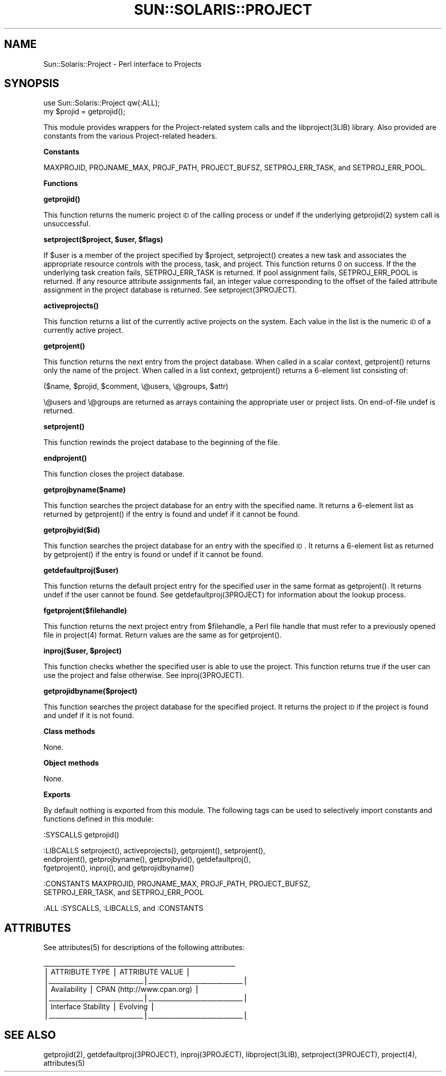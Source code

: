 .\" Automatically generated by Pod::Man v1.37, Pod::Parser v1.14
.\"
.\" Standard preamble:
.\" ========================================================================
.de Sh \" Subsection heading
.br
.if t .Sp
.ne 5
.PP
\fB\\$1\fR
.PP
..
.de Sp \" Vertical space (when we can't use .PP)
.if t .sp .5v
.if n .sp
..
.de Vb \" Begin verbatim text
.ft CW
.nf
.ne \\$1
..
.de Ve \" End verbatim text
.ft R
.fi
..
.\" Set up some character translations and predefined strings.  \*(-- will
.\" give an unbreakable dash, \*(PI will give pi, \*(L" will give a left
.\" double quote, and \*(R" will give a right double quote.  | will give a
.\" real vertical bar.  \*(C+ will give a nicer C++.  Capital omega is used to
.\" do unbreakable dashes and therefore won't be available.  \*(C` and \*(C'
.\" expand to `' in nroff, nothing in troff, for use with C<>.
.tr \(*W-|\(bv\*(Tr
.ds C+ C\v'-.1v'\h'-1p'\s-2+\h'-1p'+\s0\v'.1v'\h'-1p'
.ie n \{\
.    ds -- \(*W-
.    ds PI pi
.    if (\n(.H=4u)&(1m=24u) .ds -- \(*W\h'-12u'\(*W\h'-12u'-\" diablo 10 pitch
.    if (\n(.H=4u)&(1m=20u) .ds -- \(*W\h'-12u'\(*W\h'-8u'-\"  diablo 12 pitch
.    ds L" ""
.    ds R" ""
.    ds C` 
.    ds C' 
'br\}
.el\{\
.    ds -- \|\(em\|
.    ds PI \(*p
.    ds L" ``
.    ds R" ''
'br\}
.\"
.\" If the F register is turned on, we'll generate index entries on stderr for
.\" titles (.TH), headers (.SH), subsections (.Sh), items (.Ip), and index
.\" entries marked with X<> in POD.  Of course, you'll have to process the
.\" output yourself in some meaningful fashion.
.if \nF \{\
.    de IX
.    tm Index:\\$1\t\\n%\t"\\$2"
..
.    nr % 0
.    rr F
.\}
.\"
.\" For nroff, turn off justification.  Always turn off hyphenation; it makes
.\" way too many mistakes in technical documents.
.hy 0
.if n .na
.\"
.\" Accent mark definitions (@(#)ms.acc 1.5 88/02/08 SMI; from UCB 4.2).
.\" Fear.  Run.  Save yourself.  No user-serviceable parts.
.    \" fudge factors for nroff and troff
.if n \{\
.    ds #H 0
.    ds #V .8m
.    ds #F .3m
.    ds #[ \f1
.    ds #] \fP
.\}
.if t \{\
.    ds #H ((1u-(\\\\n(.fu%2u))*.13m)
.    ds #V .6m
.    ds #F 0
.    ds #[ \&
.    ds #] \&
.\}
.    \" simple accents for nroff and troff
.if n \{\
.    ds ' \&
.    ds ` \&
.    ds ^ \&
.    ds , \&
.    ds ~ ~
.    ds /
.\}
.if t \{\
.    ds ' \\k:\h'-(\\n(.wu*8/10-\*(#H)'\'\h"|\\n:u"
.    ds ` \\k:\h'-(\\n(.wu*8/10-\*(#H)'\`\h'|\\n:u'
.    ds ^ \\k:\h'-(\\n(.wu*10/11-\*(#H)'^\h'|\\n:u'
.    ds , \\k:\h'-(\\n(.wu*8/10)',\h'|\\n:u'
.    ds ~ \\k:\h'-(\\n(.wu-\*(#H-.1m)'~\h'|\\n:u'
.    ds / \\k:\h'-(\\n(.wu*8/10-\*(#H)'\z\(sl\h'|\\n:u'
.\}
.    \" troff and (daisy-wheel) nroff accents
.ds : \\k:\h'-(\\n(.wu*8/10-\*(#H+.1m+\*(#F)'\v'-\*(#V'\z.\h'.2m+\*(#F'.\h'|\\n:u'\v'\*(#V'
.ds 8 \h'\*(#H'\(*b\h'-\*(#H'
.ds o \\k:\h'-(\\n(.wu+\w'\(de'u-\*(#H)/2u'\v'-.3n'\*(#[\z\(de\v'.3n'\h'|\\n:u'\*(#]
.ds d- \h'\*(#H'\(pd\h'-\w'~'u'\v'-.25m'\f2\(hy\fP\v'.25m'\h'-\*(#H'
.ds D- D\\k:\h'-\w'D'u'\v'-.11m'\z\(hy\v'.11m'\h'|\\n:u'
.ds th \*(#[\v'.3m'\s+1I\s-1\v'-.3m'\h'-(\w'I'u*2/3)'\s-1o\s+1\*(#]
.ds Th \*(#[\s+2I\s-2\h'-\w'I'u*3/5'\v'-.3m'o\v'.3m'\*(#]
.ds ae a\h'-(\w'a'u*4/10)'e
.ds Ae A\h'-(\w'A'u*4/10)'E
.    \" corrections for vroff
.if v .ds ~ \\k:\h'-(\\n(.wu*9/10-\*(#H)'\s-2\u~\d\s+2\h'|\\n:u'
.if v .ds ^ \\k:\h'-(\\n(.wu*10/11-\*(#H)'\v'-.4m'^\v'.4m'\h'|\\n:u'
.    \" for low resolution devices (crt and lpr)
.if \n(.H>23 .if \n(.V>19 \
\{\
.    ds : e
.    ds 8 ss
.    ds o a
.    ds d- d\h'-1'\(ga
.    ds D- D\h'-1'\(hy
.    ds th \o'bp'
.    ds Th \o'LP'
.    ds ae ae
.    ds Ae AE
.\}
.rm #[ #] #H #V #F C
.\" ========================================================================
.\"
.IX Title "SUN::SOLARIS::PROJECT 1"
.TH SUN::SOLARIS::PROJECT 1 "2004-06-14" "perl v5.8.4" "Perl Programmers Reference Guide"
.SH "NAME"
Sun::Solaris::Project \- Perl interface to Projects
.SH "SYNOPSIS"
.IX Header "SYNOPSIS"
.Vb 2
\& use Sun::Solaris::Project qw(:ALL);
\& my $projid = getprojid();
.Ve
.PP
This module provides wrappers for the Project-related system calls and the
\&\f(CW\*(C`libproject(3LIB)\*(C'\fR library. Also provided are constants from the various
Project-related headers.
.Sh "Constants"
.IX Subsection "Constants"
\&\f(CW\*(C`MAXPROJID\*(C'\fR, \f(CW\*(C` PROJNAME_MAX\*(C'\fR, \f(CW\*(C`PROJF_PATH\*(C'\fR, \f(CW\*(C`PROJECT_BUFSZ\*(C'\fR,
\&\f(CW\*(C`SETPROJ_ERR_TASK\*(C'\fR, and \f(CW\*(C`SETPROJ_ERR_POOL\*(C'\fR.
.Sh "Functions"
.IX Subsection "Functions"
\&\fB\f(CB\*(C`getprojid()\*(C'\fB\fR
.PP
This function returns the numeric project \s-1ID\s0 of the calling process or \f(CW\*(C`undef\*(C'\fR
if the underlying \f(CWgetprojid(2)\fR system call is unsuccessful.
.PP
\&\fB\f(CB\*(C`setproject($project, $user, $flags)\*(C'\fB\fR
.PP
If \f(CW$user\fR is a member of the project specified by \f(CW$project\fR,
\&\f(CW\*(C`setproject()\*(C'\fR creates a new task and associates the appropriate resource
controls with the process, task, and project. This function returns 0 on
success. If the the underlying task creation fails, \f(CW\*(C`SETPROJ_ERR_TASK\*(C'\fR is
returned. If pool assignment fails, \f(CW\*(C`SETPROJ_ERR_POOL\*(C'\fR is returned. If any
resource attribute assignments fail, an integer value corresponding to the
offset of the failed attribute assignment in the project database is returned.
See \f(CW\*(C`setproject(3PROJECT)\*(C'\fR.
.PP
\&\fB\f(CB\*(C`activeprojects()\*(C'\fB\fR
.PP
This function returns a list of the currently active projects on the system.
Each value in the list is the numeric \s-1ID\s0 of a currently active project.
.PP
\&\fB\f(CB\*(C`getprojent()\*(C'\fB\fR
.PP
This function returns the next entry from the project database. When called in
a scalar context, \f(CW\*(C`getprojent()\*(C'\fR returns only the name of the project. When
called in a list context, \f(CW\*(C`getprojent()\*(C'\fR returns a 6\-element list consisting
of:
.PP
.Vb 1
\& ($name, $projid, $comment, \e@users, \e@groups, $attr)
.Ve
.PP
\&\f(CW\*(C`\e@users\*(C'\fR and \f(CW\*(C`\e@groups\*(C'\fR are returned as arrays containing the appropriate
user or project lists. On end-of-file \f(CW\*(C`undef\*(C'\fR is returned.
.PP
\&\fB\f(CB\*(C`setprojent()\*(C'\fB\fR
.PP
This function rewinds the project database to the beginning of the file.
.PP
\&\fB\f(CB\*(C`endprojent()\*(C'\fB\fR
.PP
This function closes the project database.
.PP
\&\fB\f(CB\*(C`getprojbyname($name)\*(C'\fB\fR
.PP
This function searches the project database for an entry with the specified
name. It returns a 6\-element list as returned by \f(CW\*(C`getprojent()\*(C'\fR if the entry
is found and \f(CW\*(C`undef\*(C'\fR if it cannot be found.
.PP
\&\fB\f(CB\*(C`getprojbyid($id)\*(C'\fB\fR
.PP
This function searches the project database for an entry with the specified
\&\s-1ID\s0. It returns a 6\-element list as returned by \f(CW\*(C`getprojent()\*(C'\fR if the entry is
found or \f(CW\*(C`undef\*(C'\fR if it cannot be found.
.PP
\&\fB\f(CB\*(C`getdefaultproj($user)\*(C'\fB\fR
.PP
This function returns the default project entry for the specified user in the
same format as \f(CW\*(C`getprojent()\*(C'\fR. It returns \f(CW\*(C`undef\*(C'\fR if the user cannot be
found. See \f(CW\*(C`getdefaultproj(3PROJECT)\*(C'\fR for information about the lookup
process.
.PP
\&\fB\f(CB\*(C`fgetprojent($filehandle)\*(C'\fB\fR
.PP
This function returns the next project entry from \f(CW$filehandle\fR, a Perl file
handle that must refer to a previously opened file in \f(CWproject(4)\fR format.
Return values are the same as for \f(CW\*(C`getprojent()\*(C'\fR.
.PP
\&\fB\f(CB\*(C`inproj($user, $project)\*(C'\fB\fR
.PP
This function checks whether the specified user is able to use the project.
This function returns \f(CW\*(C`true\*(C'\fR if the user can use the project and \f(CW\*(C`false\*(C'\fR
otherwise. See \f(CW\*(C`inproj(3PROJECT)\*(C'\fR.
.PP
\&\fB\f(CB\*(C`getprojidbyname($project)\*(C'\fB\fR
.PP
This function searches the project database for the specified project. It
returns the project \s-1ID\s0 if the project is found and \f(CW\*(C`undef\*(C'\fR if it is not found.
.Sh "Class methods"
.IX Subsection "Class methods"
None.
.Sh "Object methods"
.IX Subsection "Object methods"
None.
.Sh "Exports"
.IX Subsection "Exports"
By default nothing is exported from this module. The following tags can be
used to selectively import constants and functions defined in this module:
.PP
.Vb 1
\& :SYSCALLS    getprojid()
.Ve
.PP
.Vb 3
\& :LIBCALLS    setproject(), activeprojects(), getprojent(), setprojent(),
\&              endprojent(), getprojbyname(), getprojbyid(), getdefaultproj(),
\&              fgetprojent(), inproj(), and getprojidbyname()
.Ve
.PP
.Vb 2
\& :CONSTANTS   MAXPROJID, PROJNAME_MAX, PROJF_PATH, PROJECT_BUFSZ,
\&              SETPROJ_ERR_TASK, and SETPROJ_ERR_POOL
.Ve
.PP
.Vb 1
\& :ALL         :SYSCALLS, :LIBCALLS, and :CONSTANTS
.Ve
.SH "ATTRIBUTES"
.IX Header "ATTRIBUTES"
See \f(CWattributes(5)\fR for descriptions of the following attributes:
.PP
.Vb 7
\&  ___________________________________________________________
\& |       ATTRIBUTE TYPE        |       ATTRIBUTE VALUE       |
\& |_____________________________|_____________________________|
\& | Availability                | CPAN (http://www.cpan.org)  |
\& |_____________________________|_____________________________|
\& | Interface Stability         | Evolving                    |
\& |_____________________________|_____________________________|
.Ve
.SH "SEE ALSO"
.IX Header "SEE ALSO"
\&\f(CWgetprojid(2)\fR, \f(CW\*(C`getdefaultproj(3PROJECT)\*(C'\fR, \f(CW\*(C`inproj(3PROJECT)\*(C'\fR,
\&\f(CW\*(C`libproject(3LIB)\*(C'\fR, \f(CW\*(C`setproject(3PROJECT)\*(C'\fR, \f(CWproject(4)\fR, \f(CWattributes(5)\fR
